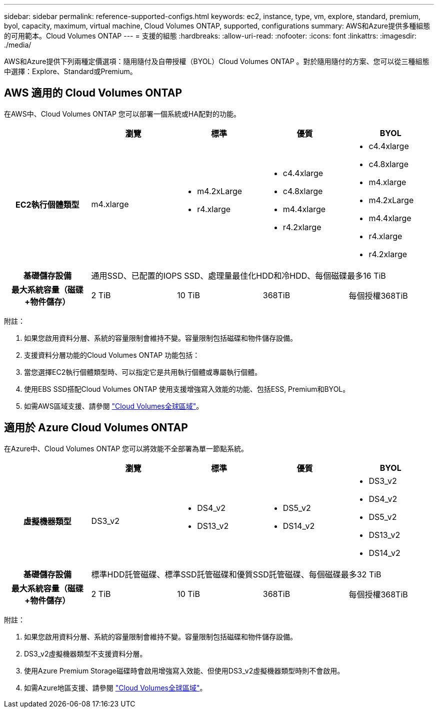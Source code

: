 ---
sidebar: sidebar 
permalink: reference-supported-configs.html 
keywords: ec2, instance, type, vm, explore, standard, premium, byol, capacity, maximum, virtual machine, Cloud Volumes ONTAP, supported, configurations 
summary: AWS和Azure提供多種組態的可用範本。Cloud Volumes ONTAP 
---
= 支援的組態
:hardbreaks:
:allow-uri-read: 
:nofooter: 
:icons: font
:linkattrs: 
:imagesdir: ./media/


[role="lead"]
AWS和Azure提供下列兩種定價選項：隨用隨付及自帶授權（BYOL）Cloud Volumes ONTAP 。對於隨用隨付的方案、您可以從三種組態中選擇：Explore、Standard或Premium。



== AWS 適用的 Cloud Volumes ONTAP

在AWS中、Cloud Volumes ONTAP 您可以部署一個系統或HA配對的功能。

[cols="h,d,d,d,d"]
|===
|  | 瀏覽 | 標準 | 優質 | BYOL 


| EC2執行個體類型 | m4.xlarge  a| 
* m4.2xLarge
* r4.xlarge

 a| 
* c4.4xlarge
* c4.8xlarge
* m4.4xlarge
* r4.2xlarge

 a| 
* c4.4xlarge
* c4.8xlarge
* m4.xlarge
* m4.2xLarge
* m4.4xlarge
* r4.xlarge
* r4.2xlarge




| 基礎儲存設備 4+| 通用SSD、已配置的IOPS SSD、處理量最佳化HDD和冷HDD、每個磁碟最多16 TiB 


| 最大系統容量（磁碟+物件儲存） | 2 TiB | 10 TiB | 368TiB | 每個授權368TiB 
|===
附註：

. 如果您啟用資料分層、系統的容量限制會維持不變。容量限制包括磁碟和物件儲存設備。
. 支援資料分層功能的Cloud Volumes ONTAP 功能包括：
. 當您選擇EC2執行個體類型時、可以指定它是共用執行個體或專屬執行個體。
. 使用EBS SSD搭配Cloud Volumes ONTAP 使用支援增強寫入效能的功能、包括ESS, Premium和BYOL。
. 如需AWS區域支援、請參閱 https://cloud.netapp.com/cloud-volumes-global-regions["Cloud Volumes全球區域"^]。




== 適用於 Azure Cloud Volumes ONTAP

在Azure中、Cloud Volumes ONTAP 您可以將效能不全部署為單一節點系統。

[cols="h,d,d,d,d"]
|===
|  | 瀏覽 | 標準 | 優質 | BYOL 


| 虛擬機器類型 | DS3_v2  a| 
* DS4_v2
* DS13_v2

 a| 
* DS5_v2
* DS14_v2

 a| 
* DS3_v2
* DS4_v2
* DS5_v2
* DS13_v2
* DS14_v2




| 基礎儲存設備 4+| 標準HDD託管磁碟、標準SSD託管磁碟和優質SSD託管磁碟、每個磁碟最多32 TiB 


| 最大系統容量（磁碟+物件儲存） | 2 TiB | 10 TiB | 368TiB | 每個授權368TiB 
|===
附註：

. 如果您啟用資料分層、系統的容量限制會維持不變。容量限制包括磁碟和物件儲存設備。
. DS3_v2虛擬機器類型不支援資料分層。
. 使用Azure Premium Storage磁碟時會啟用增強寫入效能、但使用DS3_v2虛擬機器類型時則不會啟用。
. 如需Azure地區支援、請參閱 https://cloud.netapp.com/cloud-volumes-global-regions["Cloud Volumes全球區域"^]。


